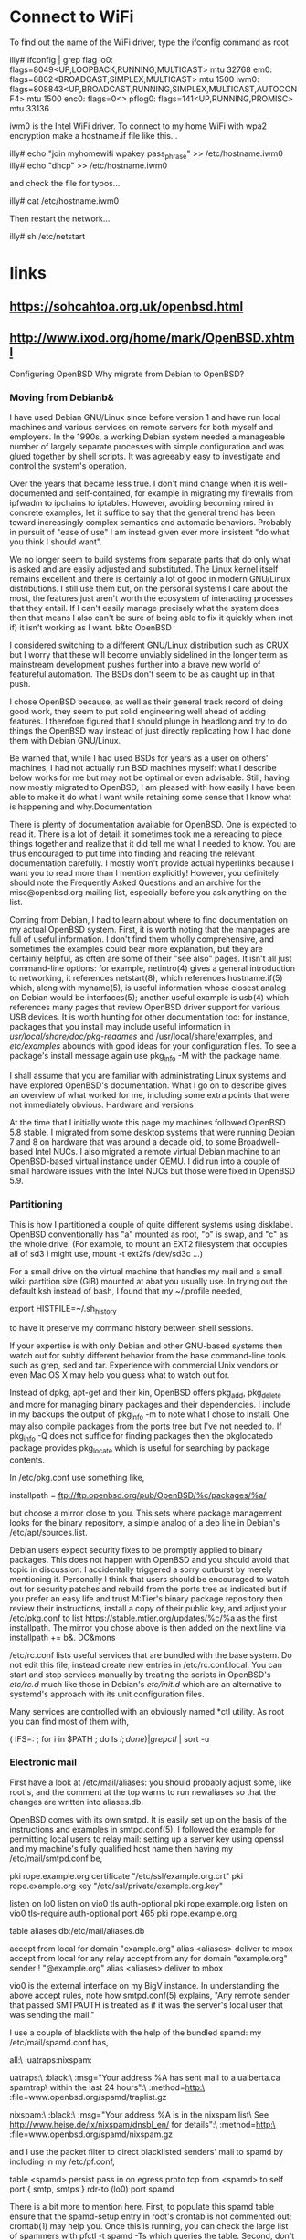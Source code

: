
* Connect to WiFi

To find out the name of the WiFi driver, type the ifconfig command as root

illy# ifconfig | grep flag
lo0: flags=8049<UP,LOOPBACK,RUNNING,MULTICAST> mtu 32768
em0: flags=8802<BROADCAST,SIMPLEX,MULTICAST> mtu 1500
iwm0: flags=808843<UP,BROADCAST,RUNNING,SIMPLEX,MULTICAST,AUTOCONF4> mtu 1500
enc0: flags=0<>
pflog0: flags=141<UP,RUNNING,PROMISC> mtu 33136

iwm0 is the Intel WiFi driver. To connect to my home WiFi with wpa2 encryption make a hostname.if file like this...

illy# echo "join myhomewifi wpakey pass_phrase" >> /etc/hostname.iwm0
illy# echo "dhcp" >> /etc/hostname.iwm0

and check the file for typos...

illy# cat /etc/hostname.iwm0

Then restart the network...

illy# sh /etc/netstart

* links
** https://sohcahtoa.org.uk/openbsd.html
** http://www.ixod.org/home/mark/OpenBSD.xhtml
Configuring OpenBSD
Why migrate from Debian to OpenBSD?
*** Moving from Debianb&

I have used Debian GNU/Linux since before version 1 and have run local machines and various services on remote servers for both myself and employers. In the 1990s, a working Debian system needed a manageable number of largely separate processes with simple configuration and was glued together by shell scripts. It was agreeably easy to investigate and control the system's operation.

Over the years that became less true. I don't mind change when it is well-documented and self-contained, for example in migrating my firewalls from ipfwadm to ipchains to iptables. However, avoiding becoming mired in concrete examples, let it suffice to say that the general trend has been toward increasingly complex semantics and automatic behaviors. Probably in pursuit of "ease of use" I am instead given ever more insistent "do what you think I should want".

We no longer seem to build systems from separate parts that do only what is asked and are easily adjusted and substituted. The Linux kernel itself remains excellent and there is certainly a lot of good in modern GNU/Linux distributions. I still use them but, on the personal systems I care about the most, the features just aren't worth the ecosystem of interacting processes that they entail. If I can't easily manage precisely what the system does then that means I also can't be sure of being able to fix it quickly when (not if) it isn't working as I want.
b&to OpenBSD

I considered switching to a different GNU/Linux distribution such as CRUX but I worry that these will become unviably sidelined in the longer term as mainstream development pushes further into a brave new world of featureful automation. The BSDs don't seem to be as caught up in that push.

I chose OpenBSD because, as well as their general track record of doing good work, they seem to put solid engineering well ahead of adding features. I therefore figured that I should plunge in headlong and try to do things the OpenBSD way instead of just directly replicating how I had done them with Debian GNU/Linux.

Be warned that, while I had used BSDs for years as a user on others' machines, I had not actually run BSD machines myself: what I describe below works for me but may not be optimal or even advisable. Still, having now mostly migrated to OpenBSD, I am pleased with how easily I have been able to make it do what I want while retaining some sense that I know what is happening and why.Documentation

There is plenty of documentation available for OpenBSD. One is expected to read it. There is a lot of detail: it sometimes took me a rereading to piece things together and realize that it did tell me what I needed to know. You are thus encouraged to put time into finding and reading the relevant documentation carefully. I mostly won't provide actual hyperlinks because I want you to read more than I mention explicitly! However, you definitely should note the Frequently Asked Questions and an archive for the misc@openbsd.org mailing list, especially before you ask anything on the list.

Coming from Debian, I had to learn about where to find documentation on my actual OpenBSD system. First, it is worth noting that the manpages are full of useful information. I don't find them wholly comprehensive, and sometimes the examples could bear more explanation, but they are certainly helpful, as often are some of their "see also" pages. It isn't all just command-line options: for example, netintro(4) gives a general introduction to networking, it references netstart(8), which references hostname.if(5) which, along with myname(5), is useful information whose closest analog on Debian would be interfaces(5); another useful example is usb(4) which references many pages that review OpenBSD driver support for various USB devices. It is worth hunting for other documentation too: for instance, packages that you install may include useful information in /usr/local/share/doc/pkg-readmes/ and /usr/local/share/examples, and /etc/examples/ abounds with good ideas for your configuration files. To see a package's install message again use pkg_info -M with the package name.

I shall assume that you are familiar with administrating Linux systems and have explored OpenBSD's documentation. What I go on to describe gives an overview of what worked for me, including some extra points that were not immediately obvious.
Hardware and versions

At the time that I initially wrote this page my machines followed OpenBSD 5.8 stable. I migrated from some desktop systems that were running Debian 7 and 8 on hardware that was around a decade old, to some Broadwell-based Intel NUCs. I also migrated a remote virtual Debian machine to an OpenBSD-based virtual instance under QEMU. I did run into a couple of small hardware issues with the Intel NUCs but those were fixed in OpenBSD 5.9.
*** Partitioning

This is how I partitioned a couple of quite different systems using disklabel. OpenBSD conventionally has "a" mounted as root, "b" is swap, and "c" as the whole drive. (For example, to mount an EXT2 filesystem that occupies all of sd3 I might use, mount -t ext2fs /dev/sd3c ...)

For a small drive on the virtual machine that handles my mail and a small wiki:
partition size (GiB) mounted at
abat you usually use. In trying out the default ksh instead of bash, I found that my ~/.profile needed,

export HISTFILE=~/.sh_history

to have it preserve my command history between shell sessions.

If your expertise is with only Debian and other GNU-based systems then watch out for subtly different behavior from the base command-line tools such as grep, sed and tar. Experience with commercial Unix vendors or even Mac OS X may help you guess what to watch out for.

Instead of dpkg, apt-get and their kin, OpenBSD offers pkg_add, pkg_delete and more for managing binary packages and their dependencies. I include in my backups the output of pkg_info -m to note what I chose to install. One may also compile packages from the ports tree but I've not needed to. If pkg_info -Q does not suffice for finding packages then the pkglocatedb package provides pkg_locate which is useful for searching by package contents.

In /etc/pkg.conf use something like,

installpath = ftp://ftp.openbsd.org/pub/OpenBSD/%c/packages/%a/

but choose a mirror close to you. This sets where package management looks for the binary repository, a simple analog of a deb line in Debian's /etc/apt/sources.list.

Debian users expect security fixes to be promptly applied to binary packages. This does not happen with OpenBSD and you should avoid that topic in discussion: I accidentally triggered a sorry outburst by merely mentioning it. Personally I think that users should be encouraged to watch out for security patches and rebuild from the ports tree as indicated but if you prefer an easy life and trust M:Tier's binary package repository then review their instructions, install a copy of their public key, and adjust your /etc/pkg.conf to list https://stable.mtier.org/updates/%c/%a as the first installpath. The mirror you chose above is then added on the next line via installpath += b&.
DC&mons

/etc/rc.conf lists useful services that are bundled with the base system. Do not edit this file, instead create new entries in /etc/rc.conf.local. You can start and stop services manually by treating the scripts in OpenBSD's /etc/rc.d/ much like those in Debian's /etc/init.d/ which are an alternative to systemd's approach with its unit configuration files.

Many services are controlled with an obviously named *ctl utility. As root you can find most of them with,

( IFS=: ; for i in $PATH ; do ls $i ; done ) | grep ctl$ | sort -u

*** Electronic mail

First have a look at /etc/mail/aliases: you should probably adjust some, like root's, and the comment at the top warns to run newaliases so that the changes are written into aliases.db.

OpenBSD comes with its own smtpd. It is easily set up on the basis of the instructions and examples in smtpd.conf(5). I followed the example for permitting local users to relay mail: setting up a server key using openssl and my machine's fully qualified host name then having my /etc/mail/smtpd.conf be,

pki rope.example.org certificate "/etc/ssl/example.org.crt"
pki rope.example.org key "/etc/ssl/private/example.org.key"

listen on lo0
listen on vio0 tls auth-optional pki rope.example.org
listen on vio0 tls-require auth-optional port 465 pki rope.example.org

table aliases db:/etc/mail/aliases.db

accept from local for domain "example.org" alias <aliases> deliver to mbox
accept from local for any relay
accept from any for domain "example.org" sender ! "@example.org" alias <aliases> deliver to mbox

vio0 is the external interface on my BigV instance. In understanding the above accept rules, note how smtpd.conf(5) explains, "Any remote sender that passed SMTPAUTH is treated as if it was the server's local user that was sending the mail."

I use a couple of blacklists with the help of the bundled spamd: my /etc/mail/spamd.conf has,

all:\
        :uatraps:nixspam:

uatraps:\
        :black:\
        :msg="Your address %A has sent mail to a ualberta.ca spamtrap\n\
        within the last 24 hours":\
        :method=http:\
        :file=www.openbsd.org/spamd/traplist.gz

nixspam:\
        :black:\
        :msg="Your address %A is in the nixspam list\n\
        See http://www.heise.de/ix/nixspam/dnsbl_en/ for details":\
        :method=http:\
        :file=www.openbsd.org/spamd/nixspam.gz

and I use the packet filter to direct blacklisted senders' mail to spamd by including in my /etc/pf.conf,

table <spamd> persist
pass in on egress proto tcp from <spamd> to self port { smtp, smtps } rdr-to (lo0) port spamd

There is a bit more to mention here. First, to populate this spamd table ensure that the spamd-setup entry in root's crontab is not commented out; crontab(1) may help you. Once this is running, you can check the large list of spammers with pfctl -t spamd -Ts which queries the table. Second, don't forget to update /etc/rc.conf.local.

That's mail sending set up, but what about retrieval? OpenBSD doesn't (yet) have its own IMAP server so I pkg_add dovecot. There are a few installation steps that you can piece together from my above suggestions for where to find documentation. I did additionally tweak the files in /etc/dovecot/conf.d/, for instance in 10-auth.conf I set,

auth_mechanisms = plain
disable_plaintext_auth = yes

and in 10-ssl.conf I set,

ssl = required

but what you should do depends on your own needs. To start Dovecot on boot, /etc/rc.conf.local needs dovecot added as a value for pkg_scripts.
Web server

OpenBSD bundles its own httpd. I run a public http: server and a password-protected https: server so my /etc/httpd.conf includes,

types {
        include "/usr/share/misc/mime.types"
}

server "public" {
        listen on * port 80
        listen on :: port 80

        root ""
        block

        location "/home/mark/*" {
            pass
        }
}

server "private" {
        listen on * tls port 443
        listen on :: tls port 443

        tls certificate "/etc/ssl/webcert.pem"
        tls key "/etc/ssl/private/web.pem"

        root ""
        block

        authenticate "private" with "conf/htpasswd"

        location "/home/books/*" {
            pass
        }
}

where /var/www/home/mark/ has my public pages, such as this, and /var/www/home/books/ has my book-keeping for our home finances. I used the htpasswd utility to create the referenced password file /var/www/conf/htpasswd and I created the self-signed SSL certificate with hints from reading dovecot-mkcert.sh.

I also like to run a password-protected wiki. I pkg_add dokuwiki which depends on PHP: as these dependencies are added you will notice associated install messages. Their instructions worked for me and I added php_fpm as a value for pkg_scripts in /etc/rc.conf.local. My "private" server above seems to run Dokuwiki fine with some extra locations added,

        location "/dokuwiki/*.css" {
            pass
        }

        location "/dokuwiki/*.html" {
            pass
        }

        location "/dokuwiki/*.js" {
            pass
        }

        location "/dokuwiki/*.php" {
            fastcgi socket "/run/php-fpm.sock"
            pass
        }

        location "/dokuwiki/*.png" {
            pass
        }

        location "/dokuwiki/lib/images/*" {
            pass
        }

Dokuwiki has some configuration files in /var/www/dokuwiki/conf/. At a minimum you may wish to adjust local.php and acl.auth.php. As they are in /var/ you may also wish to check that it is all getting backed up along with your other system configuration.
*** Domain name server

I had been using BIND but OpenBSD comes with its own pair of dC&mons: nsd which I use to serve an authoritative zone for my LAN at home, and unbound which is a recursive resolver that handles everything else. If you want to use these then adjust /etc/rc.conf.local as usual.

nsd is configured in /var/nsd/etc/ and nsd-control-setup puts self-signed SSL certificates in there for you. In nsd.conf's server: clause I add ip-address: 127.0.0.1@5300 because it is only unbound that will be querying it. Then, I add a couple of zone: clauses,

zone:
        name: "mark.internal."
        zonefile: "/var/nsd/zones/master/db.mark.internal"

zone:
        name: "46.20.172.in-addr.arpa."
        zonefile: "/var/nsd/zones/master/db.172.20.46"

I was able to use my zone files from BIND except for having to expand the $GENERATE statements.

unbound is configured in /var/unbound/etc/. In the server: clause I have,

        do-not-query-localhost: no
        local-zone: "46.20.172.in-addr.arpa." transparent

and I add a couple of stub-zone: clauses,

stub-zone:
        name: "mark.internal."
        stub-addr: 127.0.0.1@5300

stub-zone:
        name: "46.20.172.in-addr.arpa."
        stub-addr: 127.0.0.1@5300

So, unbound acts as our domain name server, passing queries through to nsd only when they relate to our LAN. I am happy to rely on my ISP's DNS servers for other queries so I add,

forward-zone:
        name: "."
        forward-addr: IP address of my ISP's first DNS
        forward-addr: IP address of my ISP's second DNS
        forward-addr: IP address of my ISP's third DNS

*** DHCP server

The bundled dhcpd seems to be based on the popular ISC server so it works fine with the dhcpd.conf I used on Debian. Enabling it in /etc/rc.conf.local involves providing as the value for dhcpd_flags the name of the interface on which it should listen.

While the bundled ntpd works well, I found that using DHCP's ntp-servers option had little useful effect on my OpenBSD-based clients. As a quick hack I extended the clients' /etc/hostname.* to end with,

!/usr/local/sbin/dhcp-ntp-update \$if

which is a simple Perl script that reads the last of the option ntp-servers lines from /var/db/dhclient.leases.$ARGV[0], writes server lines into /etc/ntpd.conf accordingly, then runs /etc/rc.d/ntpd restart. It may be better to have something watch a file written by dhclient's -L option and restart ntpd when the servers change.
*** ADSL router

At home I have an ADSL modem in bridge mode that is used by one of my Intel NUCs to keep our home online via NAT: a USB ethernet adapter aue0 is hooked to the modem, then the internal ethernet em0 faces the LAN. One initial surprise was how daunting pppd(8) and npppd(8) are but then I found that, with the help of netstart(8), pppoe(4) suffices:

/etc/hostname.aue0 has for the ADSL modem,

inet 192.168.1.2 255.255.255.0

/etc/hostname.em0 has for the LAN,

inet 172.20.46.9 255.255.255.0

/etc/hostname.pppoe0 has for the WAN via the modem,

!/sbin/ifconfig aue0 up
inet 0.0.0.0 255.255.255.255 NONE \
        pppoedev aue0 \
        authproto chap \
        authname "from my ISP" \
        authkey "from my ISP" \
        up
dest 0.0.0.1
!/sbin/route add 0.0.0.0/0 -ifp \$if 0.0.0.1

I set the external interface aue0 to be on 192.168.1.0/24 which is convenient for accessing the modem's web-based configuration interface and I set the internal em0 interface with another static IP for the router's address on the LAN to be offered by DHCP's routers option. For pppoe0 we first ensure that the external interface aue0 is up, then we use it to run PPP with CHAP authentication. We add pppoe0 as the default route as the PPP connection is how we reach the Internet.

I briefly mentioned pfctl and /etc/pf.conf in discussing electronic mail but there is more to say. OpenBSD's packet filter is what one uses instead of Linux's iptables, at least for IP-level rules. One writes rules into the configuration file and activates them with pfctl -f /etc/pf.conf. A sufficient /etc/pf.conf for my router is,

set block-policy return
set skip on lo
pass

ext_if = "pppoe0"
int_if = "em0"

# perform NAT for these machines so that they may use the Internet

table <nathosts> { \
    172.20.46.2,  172.20.46.3,  172.20.46.4,  172.20.46.5,  \
    172.20.46.14, 172.20.46.15, 172.20.46.22, 172.20.46.23, \
    172.20.46.28, 172.20.46.29, 172.20.46.30 }

# allow no IPv6 traffic

block log quick inet6 all

# do not allow packets from LAN addresses on $ext_if

block in log quick on $ext_if inet from $int_if:network

# allow only packets from LAN addresses on $int_if

block in log quick on $int_if inet from ! $int_if:network

# from $int_if allow only DHCP and SSH to the router

block in log on $int_if proto { tcp, udp } to self
pass in on $int_if proto tcp from any to self port { ssh }
pass in on $int_if proto udp from any to self port { bootpc, bootps }

# from $ext_if allow only SSH to the router

block in log on $ext_if proto { tcp, udp } all
pass in on $ext_if proto tcp from any to (self) port { ssh }

# from $ext_if allow connection to SSH on a machine on the LAN

pass in on $ext_if proto tcp from any to (self) port 9450 rdr-to 172.20.46.15 port ssh

# actually do Network Address Translation for chosen machines

pass out on $ext_if from <nathosts> nat-to ($ext_if)

# clamp the Maximum Segment Size rather than rely on Path MTU Discovery

match on $ext_if scrub (max-mss 1440)

These rules are of course rather simpler than is best. If allowing external ssh connections it may behoove you to use stateful tracking options like max-src-conn-rate. The max-mss rule may remind you to filter some ICMP traffic. These policies are for you to decide, though in testing ideas you should find that including the log keyword in rules allows you to use tcpdump -i pflog0 to watch the logged packets come by.

For the pass in on $ext_if ... to (self) rules I found that I had to use parentheses around the self so that the rules are updated when pppoe0 gets its IP address assigned.

The nathosts table may be adjusted dynamically. For instance, from the command line,

pfctl -t nathosts -T delete 172.20.46.22 172.20.46.23
pfctl -t nathosts -T add    172.20.46.20 172.20.46.21

pfctl -t nathosts -Ts lists the hosts for which NAT is being done.

The router must forward IPv4 packets. For /etc/sysctl.conf I adapted /etc/examples/sysctl.conf by uncommenting net.inet.ip.forwarding=1.
Backup volumes

For creating backups to be stored in my fire safe or off-site I use encrypted volumes mounted as USB mass storage. With Linux I use LUKS and on OpenBSD I am using the encrypting discipline offered by softraid(4). Let's say that the new USB drive that I want to use for backups presents as sd1. I use fdisk to create an OpenBSD partition on its MBR and disklabel to create a "d" filesystem partition with an FS type of RAID. Now, if the passphrase were in ~/passphrase I would use,

bioctl -c C -l /dev/sd1d -p ~/passphrase softraid0

to create the encrypted volume on partition "d". It confirms,

softraid0: CRYPTO volume attached as sd2

To clear junk from the partition table of this new encrypted disk I use,

dd if=/dev/zero of=/dev/rsd2c bs=1m count=1

Notice how the device naming has been working: I used sd1d for filesystem partition "d" of drive sd1 and then rsd2c as filesystem partition "c" (the whole) of raw drive sd2.

Now, I use fdisk to create an OpenBSD partition on sd2's MBR then disklabel to create filesystem partitions on it with the usual FS type of 4.2BSD. Then, for instance if I had created a "d" filesystem partition on the encrypted volume, I could use newfs sd2d to create a mountable filesystem on it to which I could rsync my data. Whenever I am finished with the encrypted backup volume, bioctl -d sd2 releases it.

When I want to mount the encrypted volume I can use,

bioctl -c C -l /dev/sd1d -p ~/passphrase softraid0
mount /dev/sd2d /my/mount/point

to recreate sd2 and gain access to its encrypted filesystem. If it is an SSD drive then I mount it with -o softdep,noatime.

B) Copyright 2015 to 2018 by Mark T. B. Carroll, mark@ixod.org. All rights reserved.5
* mount
copied from this link here:
[[Https://www.romanzolotarev.com/openbsd/exfat.html][https://www.romanzolotarev.com/openbsd/exfat.html]]

Tested on OpenBSD 6.4 with exfat-fuse 1.2.8
Mount exFAT file system on OpenBSD

First, find your uid:

$ id -u
1000
$

Then as root install exfat-fuse and mount exFAT file system with your uid:

# pkg_add exfat-fuse
quirks-3.16 signed on 2018-10-12T15:26:25Z
exfat-fuse-1.2.8: ok
# mkdir -p /mnt/sd1i
# mount.exfat -o uid=1000 /dev/sd1i /mnt/sd1i
FUSE exfat 1.2.8
#

Use the file system as a regular user:

$ df /mnt/sd1i
Filesystem  512-blocks      Used     Avail Capacity  Mounted on
fusefs         7716800      1344   7710336     0%    /mnt/sd1i
$ touch /mnt/sd1i/test
$ ls -l /mnt/sd1i/test
-rwxrwxrwx  1 romanzolotarev  wheel  0 Nov  5 16:11 /mnt/sd1i/test
$

To unmount run as root:

# umount /mnt/sd1i


dmesg | grep sd
disklabel sd1

The contents of disklabels

BSD disklabels traditionally contain 8 entries for describing partitions. These are, by convention, labeled alphabetically, 'a' through to 'h'. Some BSD variants have since increased this to 16 partitions, labeled 'a' through to 'p'.

Also by convention, partitions 'a', 'b', and 'c' have fixed meanings:

    Partition 'a' is the "root" partition, the volume from which the operating system is bootstrapped. The boot code in the Volume Boot Record containing the disklabel is thus simplified, as it need only look in one fixed location to find the location of the boot volume;
    Partition 'b' is the "swap" partition;
    Partition 'c' overlaps all of the other partitions and describes the entire disk. Its start and length are fixed. On systems where the disklabel co-exists with another partitioning scheme (such as on PC hardware), partition 'c' may actually only extend to an area of disk allocated to the BSD operating system, and partition 'd' is used to cover the whole physical disk.

https://en.wikipedia.org/wiki/BSD_disklabel#The_contents_of_disklabels

** if fs is unknown 
fsck -t 

http://daemonforums.org/showthread.php?t=10944
 sysctl hw.disknames

https://www.reddit.com/r/openbsd/comments/in3i37/check_file_system_type/
doas dumpfs /dev/rsdXx | head -n1
dumpfs / | head -1
file -s /dev/rsd0a
doas dumpfs /dev/rsdXx | head -n1
